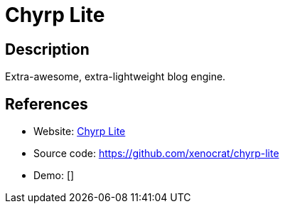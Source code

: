 = Chyrp Lite

:Name:          Chyrp Lite
:Language:      Chyrp Lite
:License:       BSD-3-Clause
:Topic:         Blogging Platforms
:Category:      
:Subcategory:   

// END-OF-HEADER. DO NOT MODIFY OR DELETE THIS LINE

== Description

Extra-awesome, extra-lightweight blog engine.

== References

* Website: http://chyrplite.net[Chyrp Lite]
* Source code: https://github.com/xenocrat/chyrp-lite[https://github.com/xenocrat/chyrp-lite]
* Demo: []
